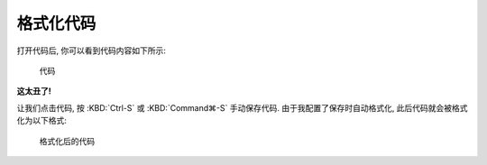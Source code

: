 ************************************************************************************************************************
格式化代码
************************************************************************************************************************

打开代码后, 你可以看到代码内容如下所示:

.. figure:: 格式化前.png

  代码

**这太丑了!**

让我们点击代码, 按 :KBD:`Ctrl-S` 或 :KBD:`Command⌘-S` 手动保存代码. 由于我配置了保存时自动格式化, 此后代码就会被格式化为以下格式:

.. figure:: 格式化后.png

  格式化后的代码